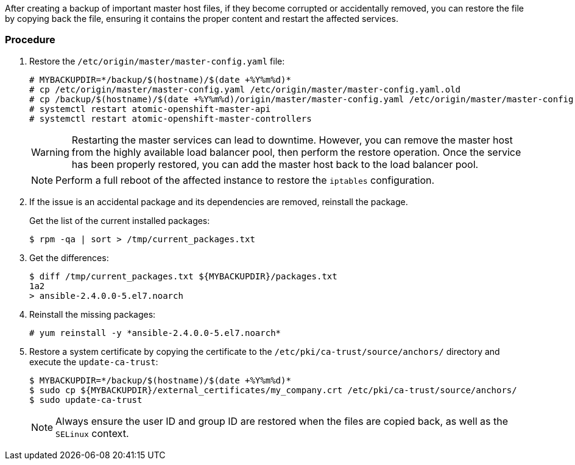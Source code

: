 ////
Restoring a master host

Module included in the following assemblies:

* day_two_guide/host_level_tasks.adoc
////

After creating a backup of important master host files, if they become corrupted
or accidentally removed, you can restore the file by copying back the file,
ensuring it contains the proper content and restart the affected services.

[discrete]
=== Procedure

. Restore the `/etc/origin/master/master-config.yaml` file:
+
----
# MYBACKUPDIR=*/backup/$(hostname)/$(date +%Y%m%d)*
# cp /etc/origin/master/master-config.yaml /etc/origin/master/master-config.yaml.old
# cp /backup/$(hostname)/$(date +%Y%m%d)/origin/master/master-config.yaml /etc/origin/master/master-config.yaml
# systemctl restart atomic-openshift-master-api
# systemctl restart atomic-openshift-master-controllers
----
+
[WARNING]
====
Restarting the master services can lead to downtime. However, you can remove the
master host from the highly available load balancer pool, then perform the
restore operation. Once the service has been properly restored, you can add the
master host back to the load balancer pool.
====
+
[NOTE]
====
Perform a full reboot of the affected instance to restore the `iptables`
configuration.
====

. If the issue is an accidental package and its dependencies are removed,
reinstall the package.
+
Get the list of the current installed packages:
+
----
$ rpm -qa | sort > /tmp/current_packages.txt
----

. Get the differences:
+
----
$ diff /tmp/current_packages.txt ${MYBACKUPDIR}/packages.txt
1a2
> ansible-2.4.0.0-5.el7.noarch
----

. Reinstall the missing packages:
+
----
# yum reinstall -y *ansible-2.4.0.0-5.el7.noarch*
----

. Restore a system certificate by copying the certificate to the
`/etc/pki/ca-trust/source/anchors/` directory and execute the `update-ca-trust`:
+
----
$ MYBACKUPDIR=*/backup/$(hostname)/$(date +%Y%m%d)*
$ sudo cp ${MYBACKUPDIR}/external_certificates/my_company.crt /etc/pki/ca-trust/source/anchors/
$ sudo update-ca-trust
----
+
[NOTE]
====
Always ensure the user ID and group ID are restored when the files are copied
back, as well as the `SELinux` context.
====

